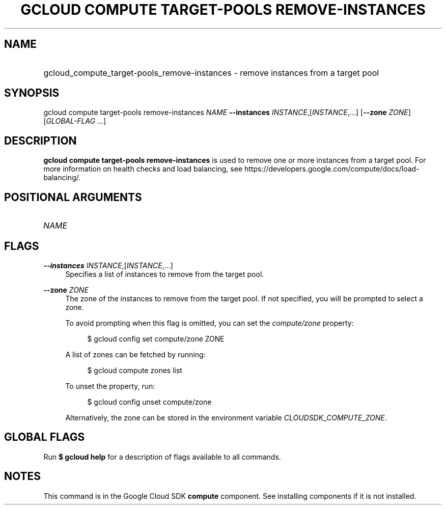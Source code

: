 .TH "GCLOUD COMPUTE TARGET-POOLS REMOVE-INSTANCES" "1" "" "" ""
.ie \n(.g .ds Aq \(aq
.el       .ds Aq '
.nh
.ad l
.SH "NAME"
.HP
gcloud_compute_target-pools_remove-instances \- remove instances from a target pool
.SH "SYNOPSIS"
.sp
gcloud compute target\-pools remove\-instances \fINAME\fR \fB\-\-instances\fR \fIINSTANCE\fR,[\fIINSTANCE\fR,\&...] [\fB\-\-zone\fR \fIZONE\fR] [\fIGLOBAL\-FLAG \&...\fR]
.SH "DESCRIPTION"
.sp
\fBgcloud compute target\-pools remove\-instances\fR is used to remove one or more instances from a target pool\&. For more information on health checks and load balancing, see https://developers\&.google\&.com/compute/docs/load\-balancing/\&.
.SH "POSITIONAL ARGUMENTS"
.HP
\fINAME\fR
.RE
.SH "FLAGS"
.PP
\fB\-\-instances\fR \fIINSTANCE\fR,[\fIINSTANCE\fR,\&...]
.RS 4
Specifies a list of instances to remove from the target pool\&.
.RE
.PP
\fB\-\-zone\fR \fIZONE\fR
.RS 4
The zone of the instances to remove from the target pool\&. If not specified, you will be prompted to select a zone\&.
.sp
To avoid prompting when this flag is omitted, you can set the
\fIcompute/zone\fR
property:
.sp
.if n \{\
.RS 4
.\}
.nf
$ gcloud config set compute/zone ZONE
.fi
.if n \{\
.RE
.\}
.sp
A list of zones can be fetched by running:
.sp
.if n \{\
.RS 4
.\}
.nf
$ gcloud compute zones list
.fi
.if n \{\
.RE
.\}
.sp
To unset the property, run:
.sp
.if n \{\
.RS 4
.\}
.nf
$ gcloud config unset compute/zone
.fi
.if n \{\
.RE
.\}
.sp
Alternatively, the zone can be stored in the environment variable
\fICLOUDSDK_COMPUTE_ZONE\fR\&.
.RE
.SH "GLOBAL FLAGS"
.sp
Run \fB$ \fR\fBgcloud\fR\fB help\fR for a description of flags available to all commands\&.
.SH "NOTES"
.sp
This command is in the Google Cloud SDK \fBcompute\fR component\&. See installing components if it is not installed\&.
